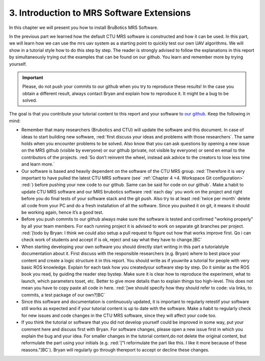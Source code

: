 3. Introduction to MRS Software Extensions
==========================================

In this chapter we will present you how to install BruBotics MRS Software.

In the previous part we learned how the default CTU MRS software is constructed and how it can be used. In this part, we will learn how we can use the mrs uav
system as a starting point to quickly test our own UAV algorithms. We will show in a tutorial style how to do this step by step. The reader is strongly advised
to follow the explanations in this report by simultaneously trying out the examples that can be found on our github. You learn and remember more by trying
yourself.

.. important::
	Please, do not push your commits to our github when you try to reproduce these results! In the case you obtain a different result, always contact Bryan and
	explain how to reproduce it. It might be a bug to be solved.

The goal is that you contribute your tutorial content to this report and your software to `our github <https://github.com/mrs-brubotics>`__. Keep the following
in mind:

* Remember that many researchers (Brubotics and CTU) will update the software and this document. In case of ideas to start building new software, :red:`first discuss
  your ideas and problems with those researchers`. The same holds when you encounter problems to be solved. Also know that you can ask questions by
  opening a new issue on the MRS github (visible by everyone) or our github (private, not visible by everyone) or send en email to the contributors of the projects.
  :red:`So don’t reinvent the wheel, instead ask advice to the creators to lose less time and learn more.`

* Our software is based and heavily dependent on the software of the CTU MRS group. :red:`Therefore it is very important to have pulled the latest CTU MRS software
  (see` :ref:`Chapter 4 <4. Workspace Git configuration>` :red:`) before pushing your new code to our github. Same can be said for code on our github`. Make a habit to
  update CTU MRS software and our MRS brubotics software :red:`each day` you work on the project and right before you do final tests of your software stack and the git 
  push. Also try to at least :red:`twice per month` delete all code from your PC and do a fresh installation of all the software. Since you pushed it on git, it means it
  should be working again, hence it’s a good test.

* Before you push commits to our github always make sure the software is tested and confirmed "working properly" by all your team members. For each running
  project it is advised to work on separate git branches per project.
  :red:`[todo by Bryan: I think we could also setup a pull request to figure out how that works improve first. Qo i can check work of students and accept if is ok, reject and say what they have to change.]BC`


* When starting developing your own software you should directly start writing in this part a tutorialstyle documentation about it. First discuss with the
  responsible researchers (e.g. Bryan) where to best place your content and create a logic structure it in this report. You should write as if youwrite a
  tutorial for people with very basic ROS knowledge. Explain for each task how you createdyour software step by step. Do it similar as the ROS book you read, by
  guiding the reader step bystep. Make sure it is clear how to reproduce the experiment, what to launch, which parameters toset, etc. Better to give more details
  than to explain things too high-level. This does not mean you have to copy paste all code in here.
  :red:`[we should specify how they should refer to code: via links, to commits, a test package of our own?]BC`

* Since this software and documentation is continuously updated, it is important to regularly retestif your software still works as expected and if your tutorial
  content is up to date with the software. Make a habit to regularly check for new issues and code changes in the CTU MRS software, since they will affect your
  code too.

* If you think the tutorial or software that you did not develop yourself could be improved in some way, put your comment here and discuss first with Bryan.
  For software changes, please open a new issue first in which you explain the bug and your idea. For smaller changes in the tutorial content,do not delete the
  original content, but reformulate the part using your initials (e.g. :red:`["I reformulate the part like this. I like it more because of
  these reasons."]BC`). Bryan will regularly go through thereport to accept or decline these changes.